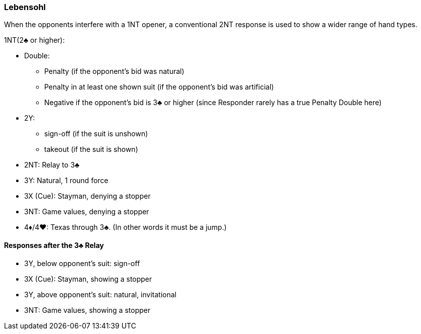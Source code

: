 ### Lebensohl
When the opponents interfere with a 1NT opener, 
a conventional 2NT response is used to show a wider range of hand types.

1NT(2♣ or higher):

* Double: 
** Penalty (if the opponent's bid was natural)
** Penalty in at least one shown suit (if the opponent's bid was artificial)
** Negative if the opponent's bid is 3♣ or higher 
(since Responder rarely has a true Penalty Double here)
* 2Y: 
** sign-off (if the suit is unshown)
** takeout (if the suit is shown)
* 2NT: Relay to 3♣
* 3Y: Natural, 1 round force
* 3X (Cue): Stayman, denying a stopper
* 3NT: Game values, denying a stopper
* 4♦/4♥: Texas through 3♣. (In other words it must be a jump.)

#### Responses after the 3♣ Relay
* 3Y, below opponent's suit: sign-off
* 3X (Cue): Stayman, showing a stopper
* 3Y, above opponent's suit: natural, invitational
* 3NT: Game values, showing a stopper

